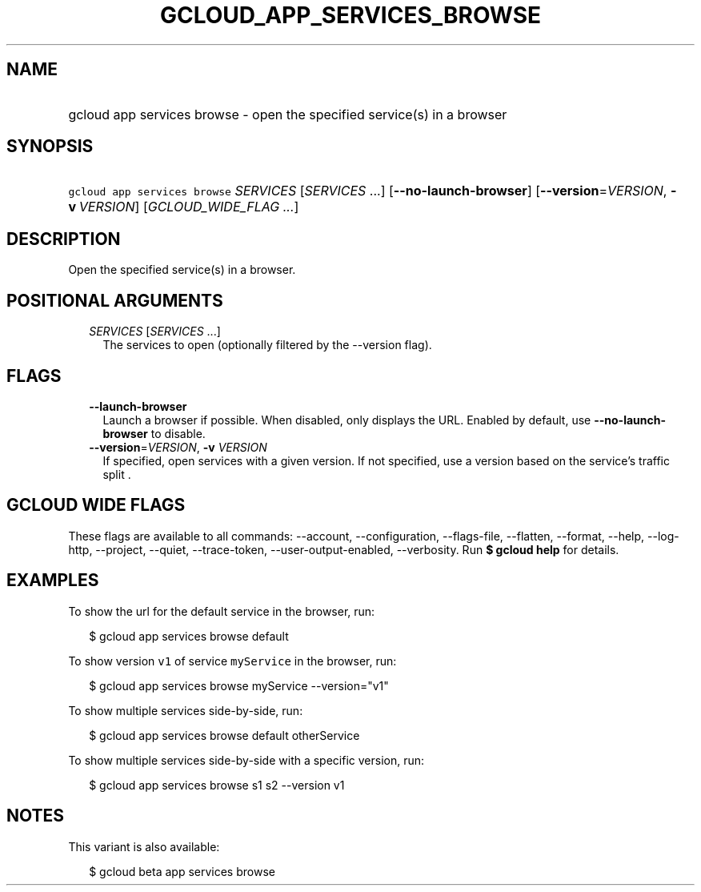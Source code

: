 
.TH "GCLOUD_APP_SERVICES_BROWSE" 1



.SH "NAME"
.HP
gcloud app services browse \- open the specified service(s) in a browser



.SH "SYNOPSIS"
.HP
\f5gcloud app services browse\fR \fISERVICES\fR [\fISERVICES\fR\ ...] [\fB\-\-no\-launch\-browser\fR] [\fB\-\-version\fR=\fIVERSION\fR,\ \fB\-v\fR\ \fIVERSION\fR] [\fIGCLOUD_WIDE_FLAG\ ...\fR]



.SH "DESCRIPTION"

Open the specified service(s) in a browser.



.SH "POSITIONAL ARGUMENTS"

.RS 2m
.TP 2m
\fISERVICES\fR [\fISERVICES\fR ...]
The services to open (optionally filtered by the \-\-version flag).


.RE
.sp

.SH "FLAGS"

.RS 2m
.TP 2m
\fB\-\-launch\-browser\fR
Launch a browser if possible. When disabled, only displays the URL. Enabled by
default, use \fB\-\-no\-launch\-browser\fR to disable.

.TP 2m
\fB\-\-version\fR=\fIVERSION\fR, \fB\-v\fR \fIVERSION\fR
If specified, open services with a given version. If not specified, use a
version based on the service's traffic split .


.RE
.sp

.SH "GCLOUD WIDE FLAGS"

These flags are available to all commands: \-\-account, \-\-configuration,
\-\-flags\-file, \-\-flatten, \-\-format, \-\-help, \-\-log\-http, \-\-project,
\-\-quiet, \-\-trace\-token, \-\-user\-output\-enabled, \-\-verbosity. Run \fB$
gcloud help\fR for details.



.SH "EXAMPLES"

To show the url for the default service in the browser, run:

.RS 2m
$ gcloud app services browse default
.RE

To show version \f5v1\fR of service \f5myService\fR in the browser, run:

.RS 2m
$ gcloud app services browse myService \-\-version="v1"
.RE

To show multiple services side\-by\-side, run:

.RS 2m
$ gcloud app services browse default otherService
.RE

To show multiple services side\-by\-side with a specific version, run:

.RS 2m
$ gcloud app services browse s1 s2 \-\-version v1
.RE



.SH "NOTES"

This variant is also available:

.RS 2m
$ gcloud beta app services browse
.RE

